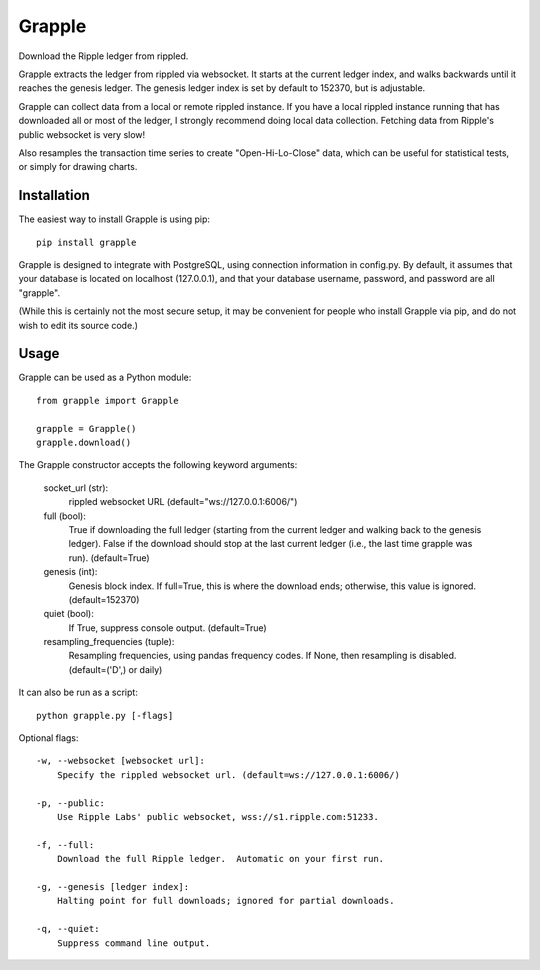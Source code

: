 Grapple
=======

Download the Ripple ledger from rippled.

Grapple extracts the ledger from rippled via websocket.  It starts at the current ledger index, and walks backwards until it reaches the genesis ledger.  The genesis ledger index is set by default to 152370, but is adjustable.

Grapple can collect data from a local or remote rippled instance.  If you have a local rippled instance running that has downloaded all or most of the ledger, I strongly recommend doing local data collection.  Fetching data from Ripple's public websocket is very slow!

Also resamples the transaction time series to create "Open-Hi-Lo-Close" data, which can be useful for statistical tests, or simply for drawing charts.

Installation
^^^^^^^^^^^^

The easiest way to install Grapple is using pip::

    pip install grapple

Grapple is designed to integrate with PostgreSQL, using connection information in config.py.  By default, it assumes that your database is located on localhost (127.0.0.1), and that your database username, password, and password are all "grapple".

(While this is certainly not the most secure setup, it may be convenient for people who install Grapple via pip, and do not wish to edit its source code.)

Usage
^^^^^

Grapple can be used as a Python module::

    from grapple import Grapple

    grapple = Grapple()
    grapple.download()

The Grapple constructor accepts the following keyword arguments:

    socket_url (str):
        rippled websocket URL (default="ws://127.0.0.1:6006/")

    full (bool):
        True if downloading the full ledger (starting from the current ledger
        and walking back to the genesis ledger). False if the download should
        stop at the last current ledger (i.e., the last time grapple was run).
        (default=True)

    genesis (int):
        Genesis block index.  If full=True, this is where the download ends;
        otherwise, this value is ignored. (default=152370)
    
    quiet (bool):
        If True, suppress console output. (default=True)
    
    resampling_frequencies (tuple):
        Resampling frequencies, using pandas frequency codes.  If None, then
        resampling is disabled. (default=('D',) or daily)

It can also be run as a script::

    python grapple.py [-flags]

Optional flags::

    -w, --websocket [websocket url]:
        Specify the rippled websocket url. (default=ws://127.0.0.1:6006/)

    -p, --public:
        Use Ripple Labs' public websocket, wss://s1.ripple.com:51233.

    -f, --full:
        Download the full Ripple ledger.  Automatic on your first run.

    -g, --genesis [ledger index]:
        Halting point for full downloads; ignored for partial downloads.

    -q, --quiet:
        Suppress command line output.
